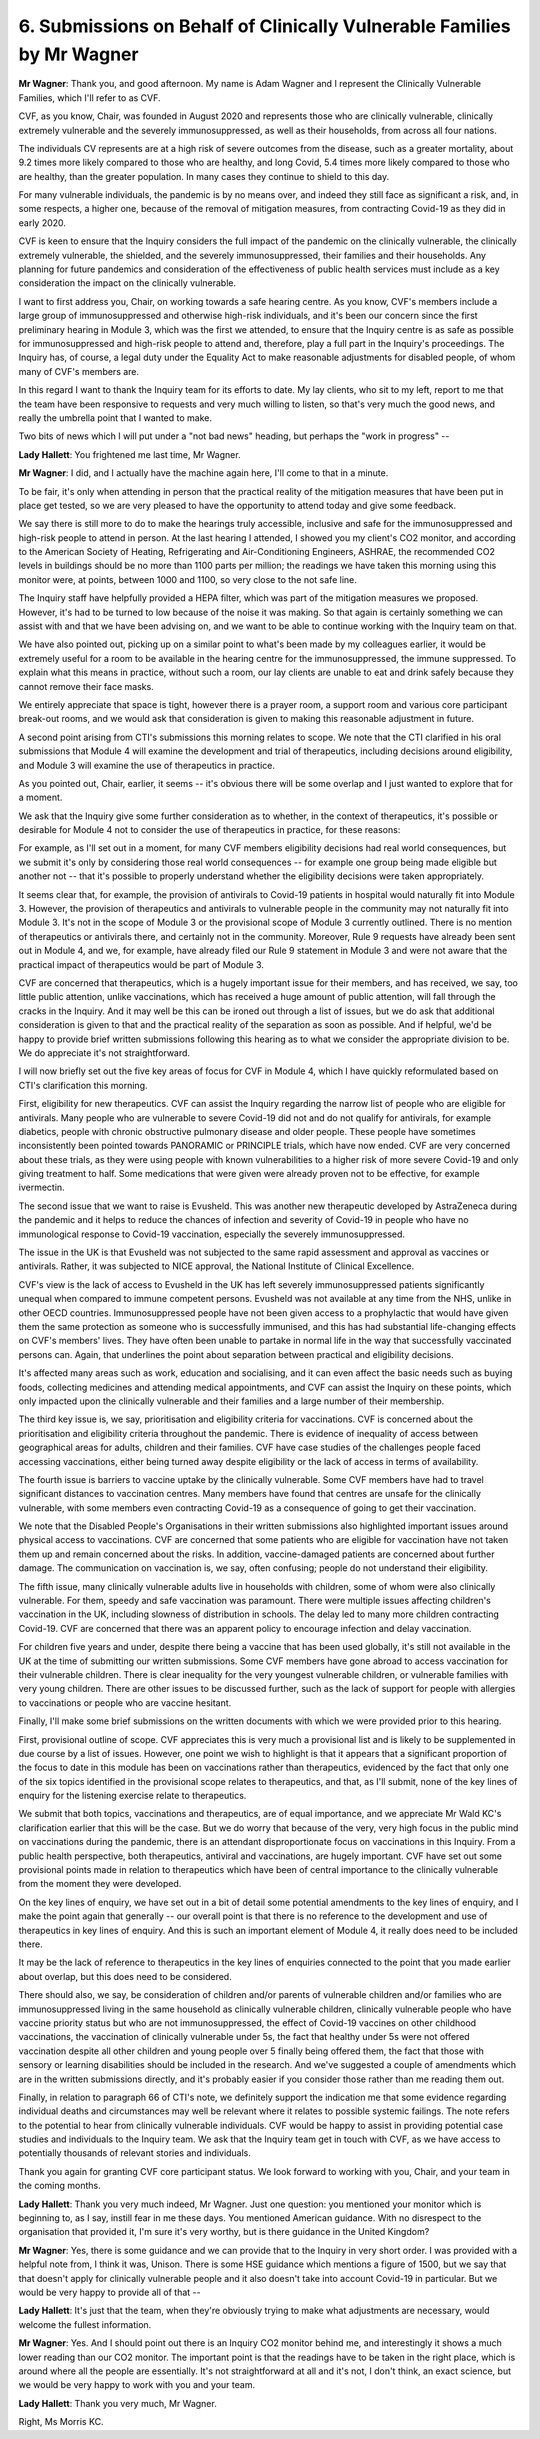 6. Submissions on Behalf of Clinically Vulnerable Families by Mr Wagner
========================================================================

**Mr Wagner**: Thank you, and good afternoon. My name is Adam Wagner and I represent the Clinically Vulnerable Families, which I'll refer to as CVF.

CVF, as you know, Chair, was founded in August 2020 and represents those who are clinically vulnerable, clinically extremely vulnerable and the severely immunosuppressed, as well as their households, from across all four nations.

The individuals CV represents are at a high risk of severe outcomes from the disease, such as a greater mortality, about 9.2 times more likely compared to those who are healthy, and long Covid, 5.4 times more likely compared to those who are healthy, than the greater population. In many cases they continue to shield to this day.

For many vulnerable individuals, the pandemic is by no means over, and indeed they still face as significant a risk, and, in some respects, a higher one, because of the removal of mitigation measures, from contracting Covid-19 as they did in early 2020.

CVF is keen to ensure that the Inquiry considers the full impact of the pandemic on the clinically vulnerable, the clinically extremely vulnerable, the shielded, and the severely immunosuppressed, their families and their households. Any planning for future pandemics and consideration of the effectiveness of public health services must include as a key consideration the impact on the clinically vulnerable.

I want to first address you, Chair, on working towards a safe hearing centre. As you know, CVF's members include a large group of immunosuppressed and otherwise high-risk individuals, and it's been our concern since the first preliminary hearing in Module 3, which was the first we attended, to ensure that the Inquiry centre is as safe as possible for immunosuppressed and high-risk people to attend and, therefore, play a full part in the Inquiry's proceedings. The Inquiry has, of course, a legal duty under the Equality Act to make reasonable adjustments for disabled people, of whom many of CVF's members are.

In this regard I want to thank the Inquiry team for its efforts to date. My lay clients, who sit to my left, report to me that the team have been responsive to requests and very much willing to listen, so that's very much the good news, and really the umbrella point that I wanted to make.

Two bits of news which I will put under a "not bad news" heading, but perhaps the "work in progress" --

**Lady Hallett**: You frightened me last time, Mr Wagner.

**Mr Wagner**: I did, and I actually have the machine again here, I'll come to that in a minute.

To be fair, it's only when attending in person that the practical reality of the mitigation measures that have been put in place get tested, so we are very pleased to have the opportunity to attend today and give some feedback.

We say there is still more to do to make the hearings truly accessible, inclusive and safe for the immunosuppressed and high-risk people to attend in person. At the last hearing I attended, I showed you my client's CO2 monitor, and according to the American Society of Heating, Refrigerating and Air-Conditioning Engineers, ASHRAE, the recommended CO2 levels in buildings should be no more than 1100 parts per million; the readings we have taken this morning using this monitor were, at points, between 1000 and 1100, so very close to the not safe line.

The Inquiry staff have helpfully provided a HEPA filter, which was part of the mitigation measures we proposed. However, it's had to be turned to low because of the noise it was making. So that again is certainly something we can assist with and that we have been advising on, and we want to be able to continue working with the Inquiry team on that.

We have also pointed out, picking up on a similar point to what's been made by my colleagues earlier, it would be extremely useful for a room to be available in the hearing centre for the immunosuppressed, the immune suppressed. To explain what this means in practice, without such a room, our lay clients are unable to eat and drink safely because they cannot remove their face masks.

We entirely appreciate that space is tight, however there is a prayer room, a support room and various core participant break-out rooms, and we would ask that consideration is given to making this reasonable adjustment in future.

A second point arising from CTI's submissions this morning relates to scope. We note that the CTI clarified in his oral submissions that Module 4 will examine the development and trial of therapeutics, including decisions around eligibility, and Module 3 will examine the use of therapeutics in practice.

As you pointed out, Chair, earlier, it seems -- it's obvious there will be some overlap and I just wanted to explore that for a moment.

We ask that the Inquiry give some further consideration as to whether, in the context of therapeutics, it's possible or desirable for Module 4 not to consider the use of therapeutics in practice, for these reasons:

For example, as I'll set out in a moment, for many CVF members eligibility decisions had real world consequences, but we submit it's only by considering those real world consequences -- for example one group being made eligible but another not -- that it's possible to properly understand whether the eligibility decisions were taken appropriately.

It seems clear that, for example, the provision of antivirals to Covid-19 patients in hospital would naturally fit into Module 3. However, the provision of therapeutics and antivirals to vulnerable people in the community may not naturally fit into Module 3. It's not in the scope of Module 3 or the provisional scope of Module 3 currently outlined. There is no mention of therapeutics or antivirals there, and certainly not in the community. Moreover, Rule 9 requests have already been sent out in Module 4, and we, for example, have already filed our Rule 9 statement in Module 3 and were not aware that the practical impact of therapeutics would be part of Module 3.

CVF are concerned that therapeutics, which is a hugely important issue for their members, and has received, we say, too little public attention, unlike vaccinations, which has received a huge amount of public attention, will fall through the cracks in the Inquiry. And it may well be this can be ironed out through a list of issues, but we do ask that additional consideration is given to that and the practical reality of the separation as soon as possible. And if helpful, we'd be happy to provide brief written submissions following this hearing as to what we consider the appropriate division to be. We do appreciate it's not straightforward.

I will now briefly set out the five key areas of focus for CVF in Module 4, which I have quickly reformulated based on CTI's clarification this morning.

First, eligibility for new therapeutics. CVF can assist the Inquiry regarding the narrow list of people who are eligible for antivirals. Many people who are vulnerable to severe Covid-19 did not and do not qualify for antivirals, for example diabetics, people with chronic obstructive pulmonary disease and older people. These people have sometimes inconsistently been pointed towards PANORAMIC or PRINCIPLE trials, which have now ended. CVF are very concerned about these trials, as they were using people with known vulnerabilities to a higher risk of more severe Covid-19 and only giving treatment to half. Some medications that were given were already proven not to be effective, for example ivermectin.

The second issue that we want to raise is Evusheld. This was another new therapeutic developed by AstraZeneca during the pandemic and it helps to reduce the chances of infection and severity of Covid-19 in people who have no immunological response to Covid-19 vaccination, especially the severely immunosuppressed.

The issue in the UK is that Evusheld was not subjected to the same rapid assessment and approval as vaccines or antivirals. Rather, it was subjected to NICE approval, the National Institute of Clinical Excellence.

CVF's view is the lack of access to Evusheld in the UK has left severely immunosuppressed patients significantly unequal when compared to immune competent persons. Evusheld was not available at any time from the NHS, unlike in other OECD countries. Immunosuppressed people have not been given access to a prophylactic that would have given them the same protection as someone who is successfully immunised, and this has had substantial life-changing effects on CVF's members' lives. They have often been unable to partake in normal life in the way that successfully vaccinated persons can. Again, that underlines the point about separation between practical and eligibility decisions.

It's affected many areas such as work, education and socialising, and it can even affect the basic needs such as buying foods, collecting medicines and attending medical appointments, and CVF can assist the Inquiry on these points, which only impacted upon the clinically vulnerable and their families and a large number of their membership.

The third key issue is, we say, prioritisation and eligibility criteria for vaccinations. CVF is concerned about the prioritisation and eligibility criteria throughout the pandemic. There is evidence of inequality of access between geographical areas for adults, children and their families. CVF have case studies of the challenges people faced accessing vaccinations, either being turned away despite eligibility or the lack of access in terms of availability.

The fourth issue is barriers to vaccine uptake by the clinically vulnerable. Some CVF members have had to travel significant distances to vaccination centres. Many members have found that centres are unsafe for the clinically vulnerable, with some members even contracting Covid-19 as a consequence of going to get their vaccination.

We note that the Disabled People's Organisations in their written submissions also highlighted important issues around physical access to vaccinations. CVF are concerned that some patients who are eligible for vaccination have not taken them up and remain concerned about the risks. In addition, vaccine-damaged patients are concerned about further damage. The communication on vaccination is, we say, often confusing; people do not understand their eligibility.

The fifth issue, many clinically vulnerable adults live in households with children, some of whom were also clinically vulnerable. For them, speedy and safe vaccination was paramount. There were multiple issues affecting children's vaccination in the UK, including slowness of distribution in schools. The delay led to many more children contracting Covid-19. CVF are concerned that there was an apparent policy to encourage infection and delay vaccination.

For children five years and under, despite there being a vaccine that has been used globally, it's still not available in the UK at the time of submitting our written submissions. Some CVF members have gone abroad to access vaccination for their vulnerable children. There is clear inequality for the very youngest vulnerable children, or vulnerable families with very young children. There are other issues to be discussed further, such as the lack of support for people with allergies to vaccinations or people who are vaccine hesitant.

Finally, I'll make some brief submissions on the written documents with which we were provided prior to this hearing.

First, provisional outline of scope. CVF appreciates this is very much a provisional list and is likely to be supplemented in due course by a list of issues. However, one point we wish to highlight is that it appears that a significant proportion of the focus to date in this module has been on vaccinations rather than therapeutics, evidenced by the fact that only one of the six topics identified in the provisional scope relates to therapeutics, and that, as I'll submit, none of the key lines of enquiry for the listening exercise relate to therapeutics.

We submit that both topics, vaccinations and therapeutics, are of equal importance, and we appreciate Mr Wald KC's clarification earlier that this will be the case. But we do worry that because of the very, very high focus in the public mind on vaccinations during the pandemic, there is an attendant disproportionate focus on vaccinations in this Inquiry. From a public health perspective, both therapeutics, antiviral and vaccinations, are hugely important. CVF have set out some provisional points made in relation to therapeutics which have been of central importance to the clinically vulnerable from the moment they were developed.

On the key lines of enquiry, we have set out in a bit of detail some potential amendments to the key lines of enquiry, and I make the point again that generally -- our overall point is that there is no reference to the development and use of therapeutics in key lines of enquiry. And this is such an important element of Module 4, it really does need to be included there.

It may be the lack of reference to therapeutics in the key lines of enquiries connected to the point that you made earlier about overlap, but this does need to be considered.

There should also, we say, be consideration of children and/or parents of vulnerable children and/or families who are immunosuppressed living in the same household as clinically vulnerable children, clinically vulnerable people who have vaccine priority status but who are not immunosuppressed, the effect of Covid-19 vaccines on other childhood vaccinations, the vaccination of clinically vulnerable under 5s, the fact that healthy under 5s were not offered vaccination despite all other children and young people over 5 finally being offered them, the fact that those with sensory or learning disabilities should be included in the research. And we've suggested a couple of amendments which are in the written submissions directly, and it's probably easier if you consider those rather than me reading them out.

Finally, in relation to paragraph 66 of CTI's note, we definitely support the indication me that some evidence regarding individual deaths and circumstances may well be relevant where it relates to possible systemic failings. The note refers to the potential to hear from clinically vulnerable individuals. CVF would be happy to assist in providing potential case studies and individuals to the Inquiry team. We ask that the Inquiry team get in touch with CVF, as we have access to potentially thousands of relevant stories and individuals.

Thank you again for granting CVF core participant status. We look forward to working with you, Chair, and your team in the coming months.

**Lady Hallett**: Thank you very much indeed, Mr Wagner. Just one question: you mentioned your monitor which is beginning to, as I say, instill fear in me these days. You mentioned American guidance. With no disrespect to the organisation that provided it, I'm sure it's very worthy, but is there guidance in the United Kingdom?

**Mr Wagner**: Yes, there is some guidance and we can provide that to the Inquiry in very short order. I was provided with a helpful note from, I think it was, Unison. There is some HSE guidance which mentions a figure of 1500, but we say that that doesn't apply for clinically vulnerable people and it also doesn't take into account Covid-19 in particular. But we would be very happy to provide all of that --

**Lady Hallett**: It's just that the team, when they're obviously trying to make what adjustments are necessary, would welcome the fullest information.

**Mr Wagner**: Yes. And I should point out there is an Inquiry CO2 monitor behind me, and interestingly it shows a much lower reading than our CO2 monitor. The important point is that the readings have to be taken in the right place, which is around where all the people are essentially. It's not straightforward at all and it's not, I don't think, an exact science, but we would be very happy to work with you and your team.

**Lady Hallett**: Thank you very much, Mr Wagner.

Right, Ms Morris KC.

